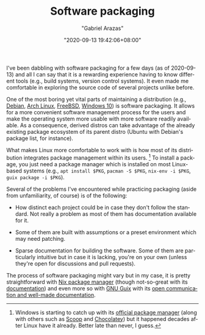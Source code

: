 #+TITLE: Software packaging
#+AUTHOR: "Gabriel Arazas"
#+EMAIL: "foo.dogsquared@gmail.com"
#+DATE: "2020-09-13 19:42:06+08:00"
#+DATE_MODIFIED: "2020-09-14 00:15:26+08:00"
#+LANGUAGE: en
#+OPTIONS: toc:t
#+PROPERTY: header-args  :exports both


I've been dabbling with software packaging for a few days (as of 2020-09-13) and all I can say that it is a rewarding experience having to know different tools (e.g., build systems, version control systems).
It even made me comfortable in exploring the source code of several projects unlike before.

One of the most boring yet vital parts of maintaining a distribution (e.g., [[http://www.debian.org/][Debian]], [[http://archlinux.org/][Arch Linux]], [[https://www.freebsd.org/][FreeBSD]], [[https://www.microsoft.com/software-download/windows10][Windows 10]]) is software packaging.
It allows for a more convenient software management process for the users and make the operating system more usable with more software readily available.
As a consequence, derived distros can take advantage of the already existing package ecosystem of its parent distro (Ubuntu with Debian's package list, for instance).

What makes Linux more comfortable to work with is how most of its distribution integrates package management within its users.
[fn:: Windows is starting to catch up with its [[https://github.com/microsoft/winget-cli/][official package manager]] (along with others such as [[https://scoop.sh/][Scoop]] and [[https://chocolatey.org/][Chocolatey]]) but it happened decades after Linux have it already.
Better late than never, I guess.]
To install a package, you just need a package manager which is installed on most Linux-based systems (e.g., ~apt install $PKG~, ~pacman -S $PKG~, ~nix-env -i $PKG~, ~guix package -i $PKG~).

Several of the problems I've encountered while practicing packaging (aside from unfamiliarity, of course) is of the following:

- How distinct each project could be in case they don't follow the standard.
  Not really a problem as most of them has documentation available for it.

- Some of them are built with assumptions or a preset environment which may need patching.

- Sparse documentation for building the software.
  Some of them are particularly intuitive but in case it is lacking, you're on your own (unless they're open for discussions and pull requests).

The process of software packaging might vary but in my case, it is pretty straightforward with [[file:2020-09-04-16-07-47.org][Nix package manager]] (though not-so-great with its [[https://nixos.org/learn.html][documentation]]) and even more so with [[file:2020-08-19-08-21-44.org][GNU Guix]] with its [[https://guix.gnu.org/help][open communication and well-made documentation]].
